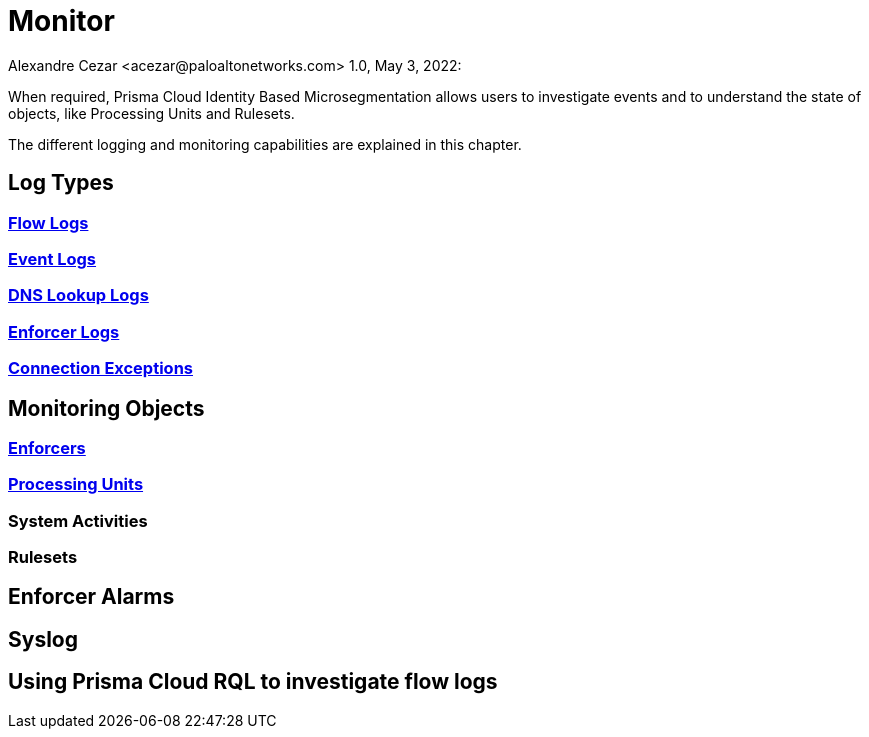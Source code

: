 = Monitor
Alexandre Cezar <acezar@paloaltonetworks.com> 1.0, May 3, 2022:

When required, Prisma Cloud Identity Based Microsegmentation allows users to investigate events and to understand the state of objects, like Processing Units and Rulesets.

The different logging and monitoring capabilities are explained in this chapter.

== Log Types

=== https://github.com/alexandre-cezar/cns-docs/blob/main/Flow%20Logs.adoc[Flow Logs]

=== https://github.com/alexandre-cezar/cns-docs/blob/main/Event%20Logs.adoc[Event Logs]

=== https://github.com/alexandre-cezar/cns-docs/blob/main/DNS%20Lookup%20Logs.adoc[DNS Lookup Logs]

=== https://github.com/alexandre-cezar/cns-docs/blob/main/Enforcer%20Logs.adoc[Enforcer Logs]

=== https://github.com/alexandre-cezar/cns-docs/blob/main/Connection%20Exceptions.adoc[Connection Exceptions]

== Monitoring Objects

=== https://github.com/alexandre-cezar/cns-docs/blob/main/Monitoring%20Enforcers.adoc[Enforcers]

=== https://github.com/alexandre-cezar/cns-docs/blob/main/Monitoring%20Processing%20Units.adoc[Processing Units]

=== System Activities

=== Rulesets

== Enforcer Alarms

== Syslog

== Using Prisma Cloud RQL to investigate flow logs
